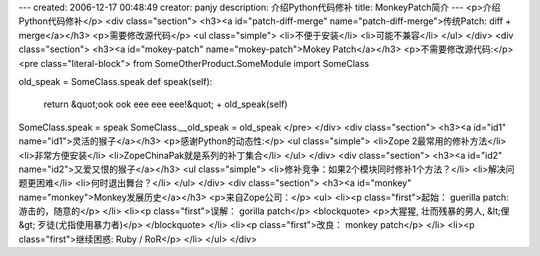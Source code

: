 ---
created: 2006-12-17 00:48:49
creator: panjy
description: 介绍Python代码修补
title: MonkeyPatch简介
---
<p>介绍Python代码修补</p>
<div class="section">
<h3><a id="patch-diff-merge" name="patch-diff-merge">传统Patch: diff + merge</a></h3>
<p>需要修改源代码</p>
<ul class="simple">
<li>不便于安装</li>
<li>可能不兼容</li>
</ul>
</div>
<div class="section">
<h3><a id="mokey-patch" name="mokey-patch">Mokey Patch</a></h3>
<p>不需要修改源代码:</p>
<pre class="literal-block">
from SomeOtherProduct.SomeModule import SomeClass

old_speak = SomeClass.speak
def speak(self):
    return &quot;ook ook eee eee eee!&quot; + old_speak(self)

SomeClass.speak = speak
SomeClass.__old_speak = old_speak
</pre>
</div>
<div class="section">
<h3><a id="id1" name="id1">灵活的猴子</a></h3>
<p>感谢Python的动态性:</p>
<ul class="simple">
<li>Zope 2最常用的修补方法</li>
<li>非常方便安装</li>
<li>ZopeChinaPak就是系列的补丁集合</li>
</ul>
</div>
<div class="section">
<h3><a id="id2" name="id2">又爱又恨的猴子</a></h3>
<ul class="simple">
<li>修补竞争：如果2个模块同时修补1个方法？</li>
<li>解决问题更困难</li>
<li>何时退出舞台？</li>
</ul>
</div>
<div class="section">
<h3><a id="monkey" name="monkey">Monkey发展历史</a></h3>
<p>来自Zope公司：</p>
<ul>
<li><p class="first">起始： guerilla patch: 游击的，随意的</p>
</li>
<li><p class="first">误解： gorilla patch</p>
<blockquote>
<p>大猩猩, 壮而残暴的男人, &lt;俚&gt; 歹徒(尤指使用暴力者)</p>
</blockquote>
</li>
<li><p class="first">改良： monkey patch</p>
</li>
<li><p class="first">继续困惑:  Ruby / RoR</p>
</li>
</ul>
</div>
